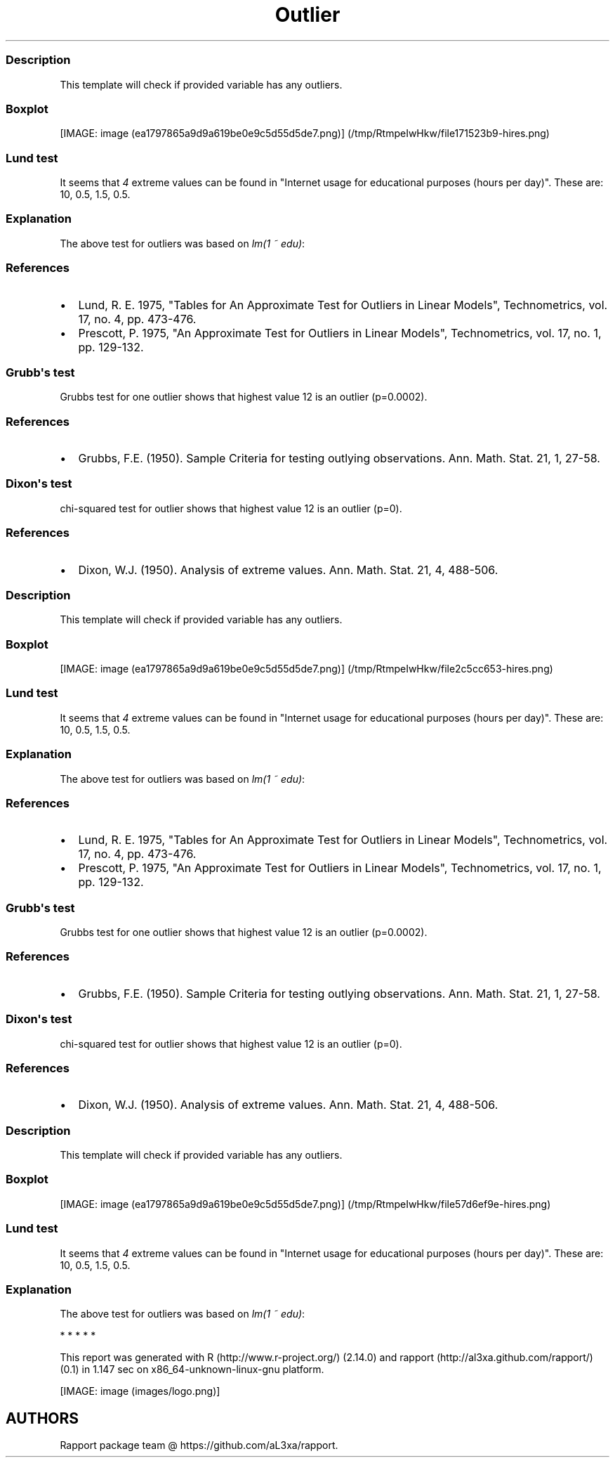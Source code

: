 .\"t
.TH Outlier "" "2011-04-26 20:25 CET" "tests"
.SS Description
.PP
This template will check if provided variable has any outliers.
.SS Boxplot
.PP
[IMAGE: image (ea1797865a9d9a619be0e9c5d55d5de7.png)] (/tmp/RtmpeIwHkw/file171523b9-hires.png)
.SS Lund test
.PP
It seems that \f[I]4\f[] extreme values can be found in "Internet usage
for educational purposes (hours per day)".
These are: 10, 0.5, 1.5, 0.5.
.SS Explanation
.PP
The above test for outliers was based on \f[I]lm(1 ~ edu)\f[]:
.PP
.TS
tab(@);
l l l l l.
T{
T}@T{
\f[B]Estimate\f[]
T}@T{
\f[B]Std. Error\f[]
T}@T{
\f[B]t value\f[]
T}@T{
\f[B]Pr(>|t|)\f[]
T}
_
T{
(Intercept)
T}@T{
2.0481
T}@T{
0.078
T}@T{
26.2677
T}@T{
0
T}
.TE
.SS References
.IP \[bu] 2
Lund, R.
E.
1975, "Tables for An Approximate Test for Outliers in Linear Models",
Technometrics, vol.
17, no.
4, pp.
473-476.
.IP \[bu] 2
Prescott, P.
1975, "An Approximate Test for Outliers in Linear Models",
Technometrics, vol.
17, no.
1, pp.
129-132.
.SS Grubb\[aq]s test
.PP
Grubbs test for one outlier shows that highest value 12 is an outlier
(p=0.0002).
.SS References
.IP \[bu] 2
Grubbs, F.E.
(1950).
Sample Criteria for testing outlying observations.
Ann.
Math.
Stat.
21, 1, 27-58.
.SS Dixon\[aq]s test
.PP
chi-squared test for outlier shows that highest value 12 is an outlier
(p=0).
.SS References
.IP \[bu] 2
Dixon, W.J.
(1950).
Analysis of extreme values.
Ann.
Math.
Stat.
21, 4, 488-506.
.SS Description
.PP
This template will check if provided variable has any outliers.
.SS Boxplot
.PP
[IMAGE: image (ea1797865a9d9a619be0e9c5d55d5de7.png)] (/tmp/RtmpeIwHkw/file2c5cc653-hires.png)
.SS Lund test
.PP
It seems that \f[I]4\f[] extreme values can be found in "Internet usage
for educational purposes (hours per day)".
These are: 10, 0.5, 1.5, 0.5.
.SS Explanation
.PP
The above test for outliers was based on \f[I]lm(1 ~ edu)\f[]:
.PP
.TS
tab(@);
l l l l l.
T{
T}@T{
\f[B]Estimate\f[]
T}@T{
\f[B]Std. Error\f[]
T}@T{
\f[B]t value\f[]
T}@T{
\f[B]Pr(>|t|)\f[]
T}
_
T{
(Intercept)
T}@T{
2.0481
T}@T{
0.078
T}@T{
26.2677
T}@T{
0
T}
.TE
.SS References
.IP \[bu] 2
Lund, R.
E.
1975, "Tables for An Approximate Test for Outliers in Linear Models",
Technometrics, vol.
17, no.
4, pp.
473-476.
.IP \[bu] 2
Prescott, P.
1975, "An Approximate Test for Outliers in Linear Models",
Technometrics, vol.
17, no.
1, pp.
129-132.
.SS Grubb\[aq]s test
.PP
Grubbs test for one outlier shows that highest value 12 is an outlier
(p=0.0002).
.SS References
.IP \[bu] 2
Grubbs, F.E.
(1950).
Sample Criteria for testing outlying observations.
Ann.
Math.
Stat.
21, 1, 27-58.
.SS Dixon\[aq]s test
.PP
chi-squared test for outlier shows that highest value 12 is an outlier
(p=0).
.SS References
.IP \[bu] 2
Dixon, W.J.
(1950).
Analysis of extreme values.
Ann.
Math.
Stat.
21, 4, 488-506.
.SS Description
.PP
This template will check if provided variable has any outliers.
.SS Boxplot
.PP
[IMAGE: image (ea1797865a9d9a619be0e9c5d55d5de7.png)] (/tmp/RtmpeIwHkw/file57d6ef9e-hires.png)
.SS Lund test
.PP
It seems that \f[I]4\f[] extreme values can be found in "Internet usage
for educational purposes (hours per day)".
These are: 10, 0.5, 1.5, 0.5.
.SS Explanation
.PP
The above test for outliers was based on \f[I]lm(1 ~ edu)\f[]:
.PP
.TS
tab(@);
l l l l l.
T{
T}@T{
\f[B]Estimate\f[]
T}@T{
\f[B]Std. Error\f[]
T}@T{
\f[B]t value\f[]
T}@T{
\f[B]Pr(>|t|)\f[]
T}
_
T{
(Intercept)
T}@T{
2.0481
T}@T{
0.078
T}@T{
26.2677
T}@T{
0
T}
.TE
.PP
   *   *   *   *   *
.PP
This report was generated with R (http://www.r-project.org/) (2.14.0)
and rapport (http://al3xa.github.com/rapport/) (0.1) in 1.147 sec on
x86_64-unknown-linux-gnu platform.
.PP
[IMAGE: image (images/logo.png)]
.SH AUTHORS
Rapport package team \@ https://github.com/aL3xa/rapport.
